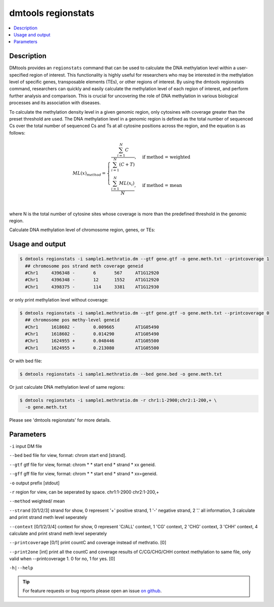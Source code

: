 dmtools regionstats
===================

.. contents:: 
    :local:

Description
^^^^^^^^^^^^

DMtools provides an ``regionstats`` command that can be used to calculate the DNA methylation level 
within a user-specified region of interest. 
This functionality is highly useful for researchers who may be interested in the methylation level 
of specific genes, transposable elements (TEs), or other regions of interest. 
By using the dmtools regionstats command, researchers can quickly and easily calculate the 
methylation level of each region of interest, and perform further analysis and comparison. 
This is crucial for uncovering the role of DNA methylation in various biological processes 
and its association with diseases.

To calculate the methylation density level in a given genomic region, 
only cytosines with coverage greater than the preset threshold are used. 
The DNA methylation level in a genomic region is defined as the total number of sequenced Cs over the 
total number of sequenced Cs and Ts at all cytosine positions across the region, 
and the equation is as follows:


.. math::

    ML(x)_{method} = \begin{cases}
    \dfrac{\sum_{i=1}^{N} C}{\sum_{i=1}^{N} (C + T)}, & \text{if method = weighted} \\
    \dfrac{\sum_{i=1}^{N} ML(x_{i})}{N}, & \text{if method = mean} \\
    \end{cases}


where N is the total number of cytosine sites whose coverage is more than the predefined threshold in the genomic region.


Calculate DNA methylation level of chromosome region, genes, or TEs:

Usage and output
^^^^^^^^^^^^^^^

.. code:: bash

    $ dmtools regionstats -i sample1.methratio.dm --gtf gene.gtf -o gene.meth.txt --printcoverage 1
      ## chromosome pos strand meth coverage geneid
      #Chr1	4396348	-	6	567	AT1G12920
      #Chr1	4396348	-	12	1552	AT1G12920
      #Chr1	4398375	-	114	3381	AT1G12930

or only print methylation level without coverage:

.. code:: bash

    $ dmtools regionstats -i sample1.methratio.dm --gtf gene.gtf -o gene.meth.txt --printcoverage 0
      ## chromosome pos methy-level geneid
      #Chr1	1618602	-	0.009665	AT1G05490
      #Chr1	1618602	-	0.014290	AT1G05490
      #Chr1	1624955	+	0.048446	AT1G05500
      #Chr1	1624955	+	0.213080	AT1G05500

Or with bed file:

.. code:: bash

    $ dmtools regionstats -i sample1.methratio.dm --bed gene.bed -o gene.meth.txt

Or just calculate DNA methylation level of same regions:

.. code:: bash

    $ dmtools regionstats -i sample1.methratio.dm -r chr1:1-2900;chr2:1-200,+ \
      -o gene.meth.txt

Please see 'dmtools regionstats' for more details.

Parameters
^^^^^^^

``-i`` input DM file

``--bed`` bed file for view, format: chrom start end [strand].

``--gtf`` gtf file for view, format: chrom * * start end * strand * xx geneid.

``--gff`` gff file for view, format: chrom * * start end * strand * xx=geneid.

``-o`` output prefix [stdout]

``-r`` region for view, can be seperated by space. chr1:1-2900 chr2:1-200,+

``--method`` weighted/ mean

``--strand`` [0/1/2/3] strand for show, 0 represent '+' positive strand, 1 '-' negative strand, 2 '.' all information, 3 calculate and print strand meth level seperately

``--context`` [0/1/2/3/4] context for show, 0 represent 'C/ALL' context, 1 'CG' context, 2 'CHG' context, 3 'CHH' context, 4 calculate and print strand meth level seperately

``--printcoverage`` [0/1] print countC and coverage instead of methratio. [0]

``--print2one`` [int] print all the countC and coverage results of C/CG/CHG/CHH context methylation to same file, only valid when --printcoverage 1. 0 for no, 1 for yes. [0]

``-h|--help``

.. tip:: For feature requests or bug reports please open an issue `on github <http://github.com/ZhouQiangwei/dmtools>`__.
